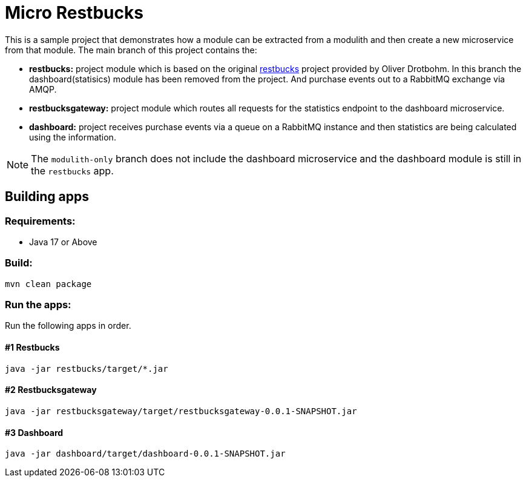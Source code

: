 = Micro Restbucks

This is a sample project that demonstrates how a module can be extracted from a modulith and then create a new microservice from that module.
The main branch of this project contains the:

* *restbucks:* project module which is based on the original link:https://github.com/odrotbohm/spring-restbucks[restbucks] project provided by Oliver Drotbohm.  In this branch the dashboard(statisics) module has been removed from the project.  And purchase events out to a RabbitMQ exchange via AMQP.
* *restbucksgateway:* project module which routes all requests for the statistics endpoint to the dashboard microservice.
* *dashboard:* project receives purchase events via a queue on a RabbitMQ instance and then statistics are being calculated using the information.

NOTE: The `modulith-only` branch does not include the dashboard microservice and the dashboard module is still in the `restbucks` app.

== Building apps

=== Requirements:

* Java 17 or Above

=== Build:

[source,shell]
----
mvn clean package
----

=== Run the apps:

Run the following apps in order.


==== #1 Restbucks
[source,shell]
----
java -jar restbucks/target/*.jar
----

==== #2 Restbucksgateway
[source,shell]
----
java -jar restbucksgateway/target/restbucksgateway-0.0.1-SNAPSHOT.jar
----

==== #3 Dashboard
[source,shell]
----
java -jar dashboard/target/dashboard-0.0.1-SNAPSHOT.jar
----